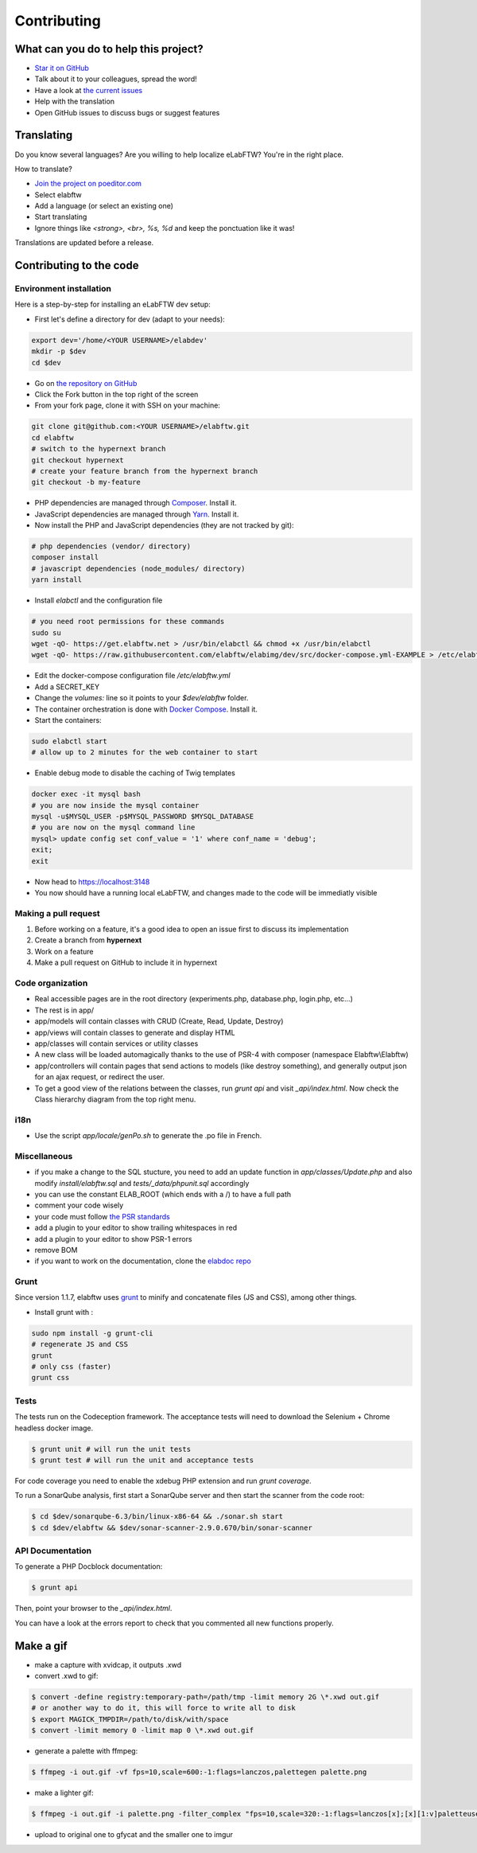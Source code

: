 .. _contributing:

Contributing
============

.. image:: img/contributing.png
    :align: center
    :alt: contributing
    :target: http://mimiandeunice.com/

What can you do to help this project?
-------------------------------------

* `Star it on GitHub <https://github.com/elabftw/elabftw>`_
* Talk about it to your colleagues, spread the word!
* Have a look at `the current issues <https://github.com/elabftw/elabftw/issues>`_
* Help with the translation
* Open GitHub issues to discuss bugs or suggest features

.. image:: img/i18n.png
    :align: right

Translating
-----------

Do you know several languages? Are you willing to help localize eLabFTW? You're in the right place.

How to translate?

* `Join the project on poeditor.com <https://poeditor.com/join/project?hash=aeeef61cdad663825bfe49bb7cbccb30>`_
* Select elabftw
* Add a language (or select an existing one)
* Start translating
* Ignore things like `<strong>, <br>, %s, %d` and keep the ponctuation like it was!

Translations are updated before a release.

Contributing to the code
------------------------

Environment installation
````````````````````````

Here is a step-by-step for installing an eLabFTW dev setup:

* First let's define a directory for dev (adapt to your needs):

.. code-block:: bash

    export dev='/home/<YOUR USERNAME>/elabdev'
    mkdir -p $dev
    cd $dev

* Go on `the repository on GitHub <https://github.com/elabftw/elabftw>`_
* Click the Fork button in the top right of the screen
* From your fork page, clone it with SSH on your machine:

.. code-block:: bash

    git clone git@github.com:<YOUR USERNAME>/elabftw.git
    cd elabftw
    # switch to the hypernext branch
    git checkout hypernext
    # create your feature branch from the hypernext branch
    git checkout -b my-feature

* PHP dependencies are managed through `Composer <https://getcomposer.org/>`_. Install it.
* JavaScript dependencies are managed through `Yarn <https://yarnpkg.com/>`_. Install it.
* Now install the PHP and JavaScript dependencies (they are not tracked by git):

.. code-block:: bash

    # php dependencies (vendor/ directory)
    composer install
    # javascript dependencies (node_modules/ directory)
    yarn install

* Install *elabctl* and the configuration file

.. code-block:: bash

    # you need root permissions for these commands
    sudo su
    wget -qO- https://get.elabftw.net > /usr/bin/elabctl && chmod +x /usr/bin/elabctl
    wget -qO- https://raw.githubusercontent.com/elabftw/elabimg/dev/src/docker-compose.yml-EXAMPLE > /etc/elabftw.yml

* Edit the docker-compose configuration file `/etc/elabftw.yml`
* Add a SECRET_KEY
* Change the `volumes:` line so it points to your `$dev/elabftw` folder.
* The container orchestration is done with `Docker Compose <https://docs.docker.com/compose/>`_. Install it.
* Start the containers:

.. code-block:: bash

   sudo elabctl start
   # allow up to 2 minutes for the web container to start

* Enable debug mode to disable the caching of Twig templates

.. code-block:: bash

    docker exec -it mysql bash
    # you are now inside the mysql container
    mysql -u$MYSQL_USER -p$MYSQL_PASSWORD $MYSQL_DATABASE
    # you are now on the mysql command line
    mysql> update config set conf_value = '1' where conf_name = 'debug';
    exit;
    exit

* Now head to https://localhost:3148
* You now should have a running local eLabFTW, and changes made to the code will be immediatly visible

Making a pull request
`````````````````````
#. Before working on a feature, it's a good idea to open an issue first to discuss its implementation
#. Create a branch from **hypernext**
#. Work on a feature
#. Make a pull request on GitHub to include it in hypernext

Code organization
`````````````````
* Real accessible pages are in the root directory (experiments.php, database.php, login.php, etc…)
* The rest is in app/
* app/models will contain classes with CRUD (Create, Read, Update, Destroy)
* app/views will contain classes to generate and display HTML
* app/classes will contain services or utility classes
* A new class will be loaded automagically thanks to the use of PSR-4 with composer (namespace Elabftw\\Elabftw)
* app/controllers will contain pages that send actions to models (like destroy something), and generally output json for an ajax request, or redirect the user.
* To get a good view of the relations between the classes, run `grunt api` and visit `_api/index.html`. Now check the Class hierarchy diagram from the top right menu.

i18n
````
* Use the script `app/locale/genPo.sh` to generate the .po file in French.

Miscellaneous
`````````````
* if you make a change to the SQL stucture, you need to add an update function in `app/classes/Update.php` and also modify `install/elabftw.sql` and `tests/_data/phpunit.sql` accordingly
* you can use the constant ELAB_ROOT (which ends with a /) to have a full path
* comment your code wisely
* your code must follow `the PSR standards <https://github.com/php-fig/fig-standards/blob/master/accepted/PSR-1-basic-coding-standard.md>`_
* add a plugin to your editor to show trailing whitespaces in red
* add a plugin to your editor to show PSR-1 errors
* remove BOM
* if you want to work on the documentation, clone the `elabdoc repo <https://github.com/elabftw/elabdoc>`_

Grunt
`````
Since version 1.1.7, elabftw uses `grunt <http://gruntjs.com/>`_ to minify and concatenate files (JS and CSS), among other things.

* Install grunt with :

.. code-block:: bash

    sudo npm install -g grunt-cli
    # regenerate JS and CSS
    grunt
    # only css (faster)
    grunt css

Tests
`````

The tests run on the Codeception framework. The acceptance tests will need to download the Selenium + Chrome headless docker image.

.. code-block:: bash

    $ grunt unit # will run the unit tests
    $ grunt test # will run the unit and acceptance tests

For code coverage you need to enable the xdebug PHP extension and run `grunt coverage`.

To run a SonarQube analysis, first start a SonarQube server and then start the scanner from the code root:

.. code-block:: bash

    $ cd $dev/sonarqube-6.3/bin/linux-x86-64 && ./sonar.sh start
    $ cd $dev/elabftw && $dev/sonar-scanner-2.9.0.670/bin/sonar-scanner

API Documentation
`````````````````

To generate a PHP Docblock documentation:

.. code-block:: bash

    $ grunt api

Then, point your browser to the `_api/index.html`.

You can have a look at the errors report to check that you commented all new functions properly.

Make a gif
----------

* make a capture with xvidcap, it outputs .xwd

* convert .xwd to gif:

.. code-block:: bash

    $ convert -define registry:temporary-path=/path/tmp -limit memory 2G \*.xwd out.gif
    # or another way to do it, this will force to write all to disk
    $ export MAGICK_TMPDIR=/path/to/disk/with/space
    $ convert -limit memory 0 -limit map 0 \*.xwd out.gif

* generate a palette with ffmpeg:

.. code-block:: bash

    $ ffmpeg -i out.gif -vf fps=10,scale=600:-1:flags=lanczos,palettegen palette.png

* make a lighter gif:

.. code-block:: bash

    $ ffmpeg -i out.gif -i palette.png -filter_complex "fps=10,scale=320:-1:flags=lanczos[x];[x][1:v]paletteuse" out-final.gif

* upload to original one to gfycat and the smaller one to imgur

